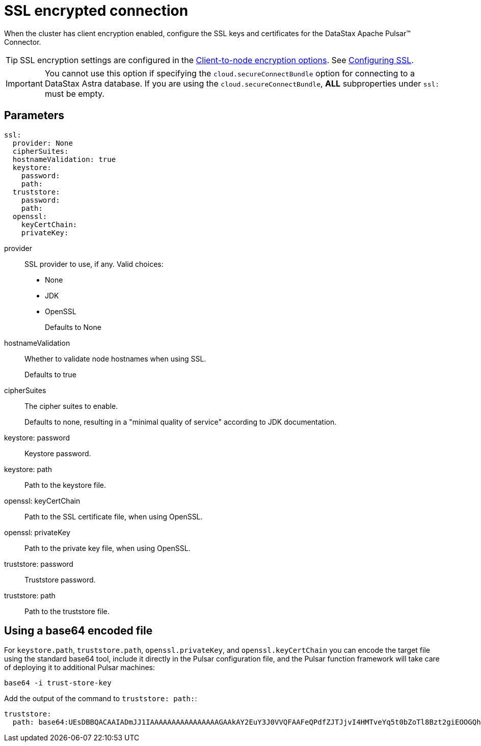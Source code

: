 = SSL encrypted connection 

When the cluster has client encryption enabled, configure the SSL keys and certificates for the DataStax Apache Pulsar™ Connector.

TIP: SSL encryption settings are configured in the link:https://docs.datastax.comen/dse/6.8//dse-admin/datastax_enterprise/config/configCassandra_yaml.html#configCassandra_yaml__clientEncryptSection[Client-to-node encryption options].
See link:https://docs.datastax.comen/dse/6.8//dse-admin/datastax_enterprise/security/secSslTOC.html[Configuring SSL].

IMPORTANT: You cannot use this option if specifying the `cloud.secureConnectBundle` option for connecting to a DataStax Astra database. If you are using the `cloud.secureConnectBundle`, *ALL* subproperties under `ssl:` must be empty.

== Parameters

[source,language-yaml]
----
ssl:
  provider: None
  cipherSuites:
  hostnameValidation: true
  keystore:
    password:
    path:
  truststore:
    password:
    path:
  openssl:
    keyCertChain:
    privateKey:
----

[#provider]
provider::
SSL provider to use, if any.
Valid choices:
-   None
-   JDK
-   OpenSSL
+
Defaults to None

[#hostnameValidation]
hostnameValidation:: Whether to validate node hostnames when using SSL.
+
Defaults to true

[#cipherSuites]
cipherSuites:: The cipher suites to enable. 
+
Defaults to none, resulting in a "minimal quality of service" according to JDK documentation.

[#keystore-password]
keystore: password:: Keystore password.

[#keystore-path]
keystore: path:: Path to the keystore file.

[#openssl-keycertchain]
openssl: keyCertChain:: Path to the SSL certificate file, when using OpenSSL.

[#openssl-privatekey]
openssl: privateKey:: Path to the private key file, when using OpenSSL.

[#truststore-password]
truststore: password:: Truststore password.

[#trustore-path]
truststore: path:: Path to the truststore file.


== Using a base64 encoded file

For `keystore.path`, `truststore.path`, `openssl.privateKey`, and `openssl.keyCertChain` you can encode the target file using the standard base64 tool, include it directly in the Pulsar configuration file, and the Pulsar function framework will take care of deploying it to additional Pulsar machines:

[source,language-bash]
----
base64 -i trust-store-key
----

Add the output of the command to `truststore: path:`:

[source,language-yaml]
----
truststore:
  path: base64:UEsDBBQACAAIADmJJ1IAAAAAAAAAAAAAAAAGAAkAY2EuY3J0VVQFAAFeQPdfZJTJjvI4HMTveYq5t0bZoTl8Bzt2giEOOGQh3Mi+sgVw4qcf0a25zPj2L0s/VUml+vvzIHaI95eF/YDYxAIB/lElSgi2kGWBt1UBTiCoiAUvIUcs2WyvJ1K/Mw8w7EIGeHVmkyXABlZeBEESgD4KJMpGbrEERYwRzDeIBTikkDhADTGcqBtq9it3cMW0qc4GPOEA7H8B18DCfi3ljh3kjm1QZnAEfkAu5hFKnZV6QvaeYuUHBibPSTT8OsWblmqbJgm6pzfQWaKNo......
----

